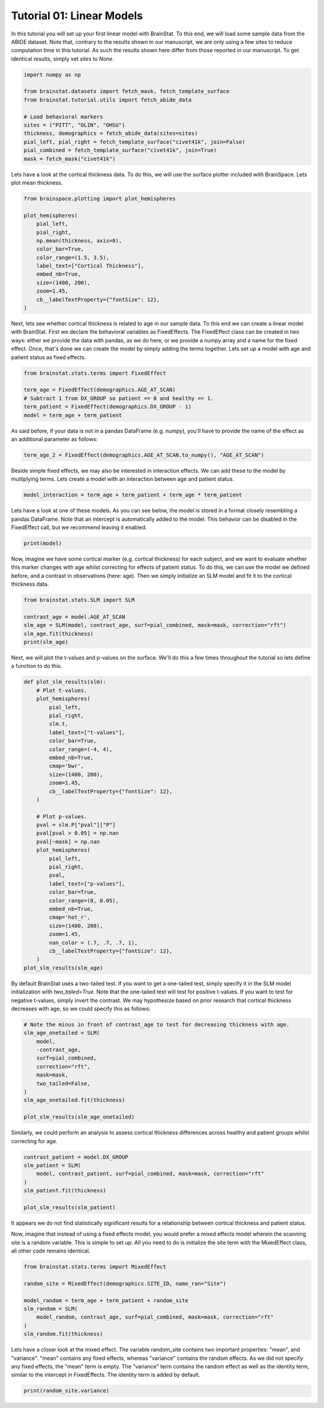 
.. DO NOT EDIT.
.. THIS FILE WAS AUTOMATICALLY GENERATED BY SPHINX-GALLERY.
.. TO MAKE CHANGES, EDIT THE SOURCE PYTHON FILE:
.. "python/generated_tutorials/plot_tutorial_01_basics.py"
.. LINE NUMBERS ARE GIVEN BELOW.

.. only:: html

    .. note::
        :class: sphx-glr-download-link-note

        Click :ref:`here <sphx_glr_download_python_generated_tutorials_plot_tutorial_01_basics.py>`
        to download the full example code

.. rst-class:: sphx-glr-example-title

.. _sphx_glr_python_generated_tutorials_plot_tutorial_01_basics.py:


Tutorial 01: Linear Models
=========================================
In this tutorial you will set up your first linear model with BrainStat. 
To this end, we will load some sample data from the ABIDE dataset. Note that,
contrary to the results shown in our manuscript, we are only using a few sites
to reduce computation time in this tutorial. As such the results shown here
differ from those reported in our manuscript. To get identical results,
simply set `sites` to `None`. 

.. GENERATED FROM PYTHON SOURCE LINES 11-25

.. code-block:: default



    import numpy as np

    from brainstat.datasets import fetch_mask, fetch_template_surface
    from brainstat.tutorial.utils import fetch_abide_data

    # Load behavioral markers
    sites = ("PITT", "OLIN", "OHSU")
    thickness, demographics = fetch_abide_data(sites=sites)
    pial_left, pial_right = fetch_template_surface("civet41k", join=False)
    pial_combined = fetch_template_surface("civet41k", join=True)
    mask = fetch_mask("civet41k")





.. rst-class:: sphx-glr-script-out

 Out:

 .. code-block:: none

    0it [00:00, ?it/s]    Fetching thickness data for subject 1 out of 116: : 0it [00:00, ?it/s]    Fetching thickness data for subject 1 out of 116: : 1it [00:00,  3.54it/s]    Fetching thickness data for subject 2 out of 116: : 1it [00:00,  3.54it/s]    Fetching thickness data for subject 2 out of 116: : 2it [00:00,  3.77it/s]    Fetching thickness data for subject 3 out of 116: : 2it [00:00,  3.77it/s]    Fetching thickness data for subject 3 out of 116: : 3it [00:00,  3.51it/s]    Fetching thickness data for subject 4 out of 116: : 3it [00:00,  3.51it/s]    Fetching thickness data for subject 4 out of 116: : 4it [00:01,  3.50it/s]    Fetching thickness data for subject 5 out of 116: : 4it [00:01,  3.50it/s]    Fetching thickness data for subject 5 out of 116: : 5it [00:01,  3.54it/s]    Fetching thickness data for subject 6 out of 116: : 5it [00:01,  3.54it/s]    Fetching thickness data for subject 6 out of 116: : 6it [00:01,  3.53it/s]    Fetching thickness data for subject 7 out of 116: : 6it [00:01,  3.53it/s]    Fetching thickness data for subject 7 out of 116: : 7it [00:01,  3.52it/s]    Fetching thickness data for subject 8 out of 116: : 7it [00:01,  3.52it/s]    Fetching thickness data for subject 8 out of 116: : 8it [00:02,  3.67it/s]    Fetching thickness data for subject 9 out of 116: : 8it [00:02,  3.67it/s]    Fetching thickness data for subject 9 out of 116: : 9it [00:02,  3.73it/s]    Fetching thickness data for subject 10 out of 116: : 9it [00:02,  3.73it/s]    Fetching thickness data for subject 10 out of 116: : 10it [00:02,  3.79it/s]    Fetching thickness data for subject 11 out of 116: : 10it [00:02,  3.79it/s]    Fetching thickness data for subject 11 out of 116: : 11it [00:03,  3.62it/s]    Fetching thickness data for subject 12 out of 116: : 11it [00:03,  3.62it/s]    Fetching thickness data for subject 12 out of 116: : 12it [00:03,  3.54it/s]    Fetching thickness data for subject 13 out of 116: : 12it [00:03,  3.54it/s]    Fetching thickness data for subject 13 out of 116: : 13it [00:03,  3.60it/s]    Fetching thickness data for subject 14 out of 116: : 13it [00:03,  3.60it/s]    Fetching thickness data for subject 14 out of 116: : 14it [00:03,  3.28it/s]    Fetching thickness data for subject 15 out of 116: : 14it [00:03,  3.28it/s]    Fetching thickness data for subject 15 out of 116: : 15it [00:04,  3.35it/s]    Fetching thickness data for subject 16 out of 116: : 15it [00:04,  3.35it/s]    Fetching thickness data for subject 16 out of 116: : 16it [00:04,  3.50it/s]    Fetching thickness data for subject 17 out of 116: : 16it [00:04,  3.50it/s]    Fetching thickness data for subject 17 out of 116: : 17it [00:04,  3.65it/s]    Fetching thickness data for subject 18 out of 116: : 17it [00:04,  3.65it/s]    Fetching thickness data for subject 18 out of 116: : 18it [00:05,  3.71it/s]    Fetching thickness data for subject 19 out of 116: : 18it [00:05,  3.71it/s]    Fetching thickness data for subject 19 out of 116: : 19it [00:05,  3.75it/s]    Fetching thickness data for subject 20 out of 116: : 19it [00:05,  3.75it/s]    Fetching thickness data for subject 20 out of 116: : 20it [00:05,  3.81it/s]    Fetching thickness data for subject 21 out of 116: : 20it [00:05,  3.81it/s]    Fetching thickness data for subject 21 out of 116: : 21it [00:05,  3.77it/s]    Fetching thickness data for subject 22 out of 116: : 21it [00:05,  3.77it/s]    Fetching thickness data for subject 22 out of 116: : 22it [00:06,  3.88it/s]    Fetching thickness data for subject 23 out of 116: : 22it [00:06,  3.88it/s]    Fetching thickness data for subject 23 out of 116: : 23it [00:06,  3.98it/s]    Fetching thickness data for subject 24 out of 116: : 23it [00:06,  3.98it/s]    Fetching thickness data for subject 24 out of 116: : 24it [00:06,  3.97it/s]    Fetching thickness data for subject 25 out of 116: : 24it [00:06,  3.97it/s]    Fetching thickness data for subject 25 out of 116: : 25it [00:06,  3.88it/s]    Fetching thickness data for subject 26 out of 116: : 25it [00:06,  3.88it/s]    Fetching thickness data for subject 26 out of 116: : 26it [00:07,  3.88it/s]    Fetching thickness data for subject 27 out of 116: : 26it [00:07,  3.88it/s]    Fetching thickness data for subject 27 out of 116: : 27it [00:07,  3.77it/s]    Fetching thickness data for subject 28 out of 116: : 27it [00:07,  3.77it/s]    Fetching thickness data for subject 28 out of 116: : 28it [00:07,  3.79it/s]    Fetching thickness data for subject 29 out of 116: : 28it [00:07,  3.79it/s]    Fetching thickness data for subject 29 out of 116: : 29it [00:07,  3.88it/s]    Fetching thickness data for subject 30 out of 116: : 29it [00:07,  3.88it/s]    Fetching thickness data for subject 30 out of 116: : 30it [00:08,  4.01it/s]    Fetching thickness data for subject 31 out of 116: : 30it [00:08,  4.01it/s]    Fetching thickness data for subject 31 out of 116: : 31it [00:08,  4.01it/s]    Fetching thickness data for subject 32 out of 116: : 31it [00:08,  4.01it/s]    Fetching thickness data for subject 32 out of 116: : 32it [00:08,  4.00it/s]    Fetching thickness data for subject 33 out of 116: : 32it [00:08,  4.00it/s]    Fetching thickness data for subject 33 out of 116: : 33it [00:08,  4.00it/s]    Fetching thickness data for subject 34 out of 116: : 33it [00:08,  4.00it/s]    Fetching thickness data for subject 34 out of 116: : 34it [00:09,  4.05it/s]    Fetching thickness data for subject 35 out of 116: : 34it [00:09,  4.05it/s]    Fetching thickness data for subject 35 out of 116: : 35it [00:09,  4.08it/s]    Fetching thickness data for subject 36 out of 116: : 35it [00:09,  4.08it/s]    Fetching thickness data for subject 36 out of 116: : 36it [00:09,  4.14it/s]    Fetching thickness data for subject 37 out of 116: : 36it [00:09,  4.14it/s]    Fetching thickness data for subject 37 out of 116: : 37it [00:09,  4.07it/s]    Fetching thickness data for subject 38 out of 116: : 37it [00:09,  4.07it/s]    Fetching thickness data for subject 38 out of 116: : 38it [00:10,  3.98it/s]    Fetching thickness data for subject 39 out of 116: : 38it [00:10,  3.98it/s]    Fetching thickness data for subject 39 out of 116: : 39it [00:10,  3.91it/s]    Fetching thickness data for subject 40 out of 116: : 39it [00:10,  3.91it/s]    Fetching thickness data for subject 40 out of 116: : 40it [00:10,  3.91it/s]    Fetching thickness data for subject 41 out of 116: : 40it [00:10,  3.91it/s]    Fetching thickness data for subject 41 out of 116: : 41it [00:10,  3.92it/s]    Fetching thickness data for subject 42 out of 116: : 41it [00:10,  3.92it/s]    Fetching thickness data for subject 42 out of 116: : 42it [00:11,  4.04it/s]    Fetching thickness data for subject 43 out of 116: : 42it [00:11,  4.04it/s]    Fetching thickness data for subject 43 out of 116: : 43it [00:11,  4.02it/s]    Fetching thickness data for subject 44 out of 116: : 43it [00:11,  4.02it/s]    Fetching thickness data for subject 44 out of 116: : 44it [00:11,  4.00it/s]    Fetching thickness data for subject 45 out of 116: : 44it [00:11,  4.00it/s]    Fetching thickness data for subject 45 out of 116: : 45it [00:11,  3.96it/s]    Fetching thickness data for subject 46 out of 116: : 45it [00:11,  3.96it/s]    Fetching thickness data for subject 46 out of 116: : 46it [00:12,  3.96it/s]    Fetching thickness data for subject 47 out of 116: : 46it [00:12,  3.96it/s]    Fetching thickness data for subject 47 out of 116: : 47it [00:12,  3.89it/s]    Fetching thickness data for subject 48 out of 116: : 47it [00:12,  3.89it/s]    Fetching thickness data for subject 48 out of 116: : 48it [00:12,  3.94it/s]    Fetching thickness data for subject 49 out of 116: : 48it [00:12,  3.94it/s]    Fetching thickness data for subject 49 out of 116: : 49it [00:12,  3.89it/s]    Fetching thickness data for subject 50 out of 116: : 49it [00:12,  3.89it/s]    Fetching thickness data for subject 50 out of 116: : 50it [00:13,  3.74it/s]    Fetching thickness data for subject 51 out of 116: : 50it [00:13,  3.74it/s]    Fetching thickness data for subject 51 out of 116: : 51it [00:13,  3.62it/s]    Fetching thickness data for subject 52 out of 116: : 51it [00:13,  3.62it/s]    Fetching thickness data for subject 52 out of 116: : 52it [00:13,  3.60it/s]    Fetching thickness data for subject 53 out of 116: : 52it [00:13,  3.60it/s]    Fetching thickness data for subject 53 out of 116: : 53it [00:14,  3.63it/s]    Fetching thickness data for subject 54 out of 116: : 53it [00:14,  3.63it/s]    Fetching thickness data for subject 54 out of 116: : 54it [00:14,  3.70it/s]    Fetching thickness data for subject 55 out of 116: : 54it [00:14,  3.70it/s]    Fetching thickness data for subject 55 out of 116: : 55it [00:14,  3.63it/s]    Fetching thickness data for subject 56 out of 116: : 55it [00:14,  3.63it/s]    Fetching thickness data for subject 56 out of 116: : 56it [00:14,  3.59it/s]    Fetching thickness data for subject 57 out of 116: : 56it [00:14,  3.59it/s]    Fetching thickness data for subject 57 out of 116: : 57it [00:15,  3.53it/s]    Fetching thickness data for subject 58 out of 116: : 57it [00:15,  3.53it/s]    Fetching thickness data for subject 58 out of 116: : 58it [00:15,  3.50it/s]    Fetching thickness data for subject 59 out of 116: : 58it [00:15,  3.50it/s]    Fetching thickness data for subject 59 out of 116: : 59it [00:15,  3.28it/s]    Fetching thickness data for subject 60 out of 116: : 59it [00:15,  3.28it/s]    Fetching thickness data for subject 60 out of 116: : 60it [00:16,  3.22it/s]    Fetching thickness data for subject 61 out of 116: : 60it [00:16,  3.22it/s]    Fetching thickness data for subject 61 out of 116: : 61it [00:16,  3.32it/s]    Fetching thickness data for subject 62 out of 116: : 61it [00:16,  3.32it/s]    Fetching thickness data for subject 62 out of 116: : 62it [00:16,  3.39it/s]    Fetching thickness data for subject 63 out of 116: : 62it [00:16,  3.39it/s]    Fetching thickness data for subject 63 out of 116: : 63it [00:16,  3.40it/s]    Fetching thickness data for subject 64 out of 116: : 63it [00:16,  3.40it/s]    Fetching thickness data for subject 64 out of 116: : 64it [00:17,  3.58it/s]    Fetching thickness data for subject 65 out of 116: : 64it [00:17,  3.58it/s]    Fetching thickness data for subject 65 out of 116: : 65it [00:17,  3.64it/s]    Fetching thickness data for subject 66 out of 116: : 65it [00:17,  3.64it/s]    Fetching thickness data for subject 66 out of 116: : 66it [00:17,  3.54it/s]    Fetching thickness data for subject 67 out of 116: : 66it [00:17,  3.54it/s]    Fetching thickness data for subject 67 out of 116: : 67it [00:18,  3.46it/s]    Fetching thickness data for subject 68 out of 116: : 67it [00:18,  3.46it/s]    Fetching thickness data for subject 68 out of 116: : 68it [00:18,  3.32it/s]    Fetching thickness data for subject 69 out of 116: : 68it [00:18,  3.32it/s]    Fetching thickness data for subject 69 out of 116: : 69it [00:18,  3.46it/s]    Fetching thickness data for subject 70 out of 116: : 69it [00:18,  3.46it/s]    Fetching thickness data for subject 70 out of 116: : 70it [00:18,  3.59it/s]    Fetching thickness data for subject 71 out of 116: : 70it [00:18,  3.59it/s]    Fetching thickness data for subject 71 out of 116: : 71it [00:19,  3.61it/s]    Fetching thickness data for subject 72 out of 116: : 71it [00:19,  3.61it/s]    Fetching thickness data for subject 72 out of 116: : 72it [00:19,  3.69it/s]    Fetching thickness data for subject 73 out of 116: : 72it [00:19,  3.69it/s]    Fetching thickness data for subject 73 out of 116: : 73it [00:19,  3.79it/s]    Fetching thickness data for subject 74 out of 116: : 73it [00:19,  3.79it/s]    Fetching thickness data for subject 74 out of 116: : 74it [00:19,  3.82it/s]    Fetching thickness data for subject 75 out of 116: : 74it [00:19,  3.82it/s]    Fetching thickness data for subject 75 out of 116: : 75it [00:20,  3.82it/s]    Fetching thickness data for subject 76 out of 116: : 75it [00:20,  3.82it/s]    Fetching thickness data for subject 76 out of 116: : 76it [00:20,  3.84it/s]    Fetching thickness data for subject 77 out of 116: : 76it [00:20,  3.84it/s]    Fetching thickness data for subject 77 out of 116: : 77it [00:20,  3.70it/s]    Fetching thickness data for subject 78 out of 116: : 77it [00:20,  3.70it/s]    Fetching thickness data for subject 78 out of 116: : 78it [00:21,  3.74it/s]    Fetching thickness data for subject 79 out of 116: : 78it [00:21,  3.74it/s]    Fetching thickness data for subject 79 out of 116: : 79it [00:21,  3.76it/s]    Fetching thickness data for subject 80 out of 116: : 79it [00:21,  3.76it/s]    Fetching thickness data for subject 80 out of 116: : 80it [00:21,  3.78it/s]    Fetching thickness data for subject 81 out of 116: : 80it [00:21,  3.78it/s]    Fetching thickness data for subject 81 out of 116: : 81it [00:21,  3.85it/s]    Fetching thickness data for subject 82 out of 116: : 81it [00:21,  3.85it/s]    Fetching thickness data for subject 82 out of 116: : 82it [00:22,  3.89it/s]    Fetching thickness data for subject 83 out of 116: : 82it [00:22,  3.89it/s]    Fetching thickness data for subject 83 out of 116: : 83it [00:22,  3.83it/s]    Fetching thickness data for subject 84 out of 116: : 83it [00:22,  3.83it/s]    Fetching thickness data for subject 84 out of 116: : 84it [00:22,  3.86it/s]    Fetching thickness data for subject 85 out of 116: : 84it [00:22,  3.86it/s]    Fetching thickness data for subject 85 out of 116: : 85it [00:22,  3.87it/s]    Fetching thickness data for subject 86 out of 116: : 85it [00:22,  3.87it/s]    Fetching thickness data for subject 86 out of 116: : 86it [00:23,  3.89it/s]    Fetching thickness data for subject 87 out of 116: : 86it [00:23,  3.89it/s]    Fetching thickness data for subject 87 out of 116: : 87it [00:23,  3.92it/s]    Fetching thickness data for subject 88 out of 116: : 87it [00:23,  3.92it/s]    Fetching thickness data for subject 88 out of 116: : 88it [00:23,  3.96it/s]    Fetching thickness data for subject 89 out of 116: : 88it [00:23,  3.96it/s]    Fetching thickness data for subject 89 out of 116: : 89it [00:23,  3.97it/s]    Fetching thickness data for subject 90 out of 116: : 89it [00:23,  3.97it/s]    Fetching thickness data for subject 90 out of 116: : 90it [00:24,  4.01it/s]    Fetching thickness data for subject 91 out of 116: : 90it [00:24,  4.01it/s]    Fetching thickness data for subject 91 out of 116: : 91it [00:24,  4.06it/s]    Fetching thickness data for subject 92 out of 116: : 91it [00:24,  4.06it/s]    Fetching thickness data for subject 92 out of 116: : 92it [00:24,  4.05it/s]    Fetching thickness data for subject 93 out of 116: : 92it [00:24,  4.05it/s]    Fetching thickness data for subject 93 out of 116: : 93it [00:24,  4.04it/s]    Fetching thickness data for subject 94 out of 116: : 93it [00:24,  4.04it/s]    Fetching thickness data for subject 94 out of 116: : 94it [00:25,  4.14it/s]    Fetching thickness data for subject 95 out of 116: : 94it [00:25,  4.14it/s]    Fetching thickness data for subject 95 out of 116: : 95it [00:25,  4.03it/s]    Fetching thickness data for subject 96 out of 116: : 95it [00:25,  4.03it/s]    Fetching thickness data for subject 96 out of 116: : 96it [00:25,  4.00it/s]    Fetching thickness data for subject 97 out of 116: : 96it [00:25,  4.00it/s]    Fetching thickness data for subject 97 out of 116: : 97it [00:25,  3.94it/s]    Fetching thickness data for subject 98 out of 116: : 97it [00:25,  3.94it/s]    Fetching thickness data for subject 98 out of 116: : 98it [00:26,  3.96it/s]    Fetching thickness data for subject 99 out of 116: : 98it [00:26,  3.96it/s]    Fetching thickness data for subject 99 out of 116: : 99it [00:26,  3.95it/s]    Fetching thickness data for subject 100 out of 116: : 99it [00:26,  3.95it/s]    Fetching thickness data for subject 100 out of 116: : 100it [00:26,  3.86it/s]    Fetching thickness data for subject 101 out of 116: : 100it [00:26,  3.86it/s]    Fetching thickness data for subject 101 out of 116: : 101it [00:26,  3.75it/s]    Fetching thickness data for subject 102 out of 116: : 101it [00:26,  3.75it/s]    Fetching thickness data for subject 102 out of 116: : 102it [00:27,  3.73it/s]    Fetching thickness data for subject 103 out of 116: : 102it [00:27,  3.73it/s]    Fetching thickness data for subject 103 out of 116: : 103it [00:27,  3.70it/s]    Fetching thickness data for subject 104 out of 116: : 103it [00:27,  3.70it/s]    Fetching thickness data for subject 104 out of 116: : 104it [00:27,  3.59it/s]    Fetching thickness data for subject 105 out of 116: : 104it [00:27,  3.59it/s]    Fetching thickness data for subject 105 out of 116: : 105it [00:27,  3.65it/s]    Fetching thickness data for subject 106 out of 116: : 105it [00:27,  3.65it/s]    Fetching thickness data for subject 106 out of 116: : 106it [00:28,  3.73it/s]    Fetching thickness data for subject 107 out of 116: : 106it [00:28,  3.73it/s]    Fetching thickness data for subject 107 out of 116: : 107it [00:28,  3.67it/s]    Fetching thickness data for subject 108 out of 116: : 107it [00:28,  3.67it/s]    Fetching thickness data for subject 108 out of 116: : 108it [00:28,  3.57it/s]    Fetching thickness data for subject 109 out of 116: : 108it [00:28,  3.57it/s]    Fetching thickness data for subject 109 out of 116: : 109it [00:29,  3.56it/s]    Fetching thickness data for subject 110 out of 116: : 109it [00:29,  3.56it/s]    Fetching thickness data for subject 110 out of 116: : 110it [00:29,  3.55it/s]    Fetching thickness data for subject 111 out of 116: : 110it [00:29,  3.55it/s]    Fetching thickness data for subject 111 out of 116: : 111it [00:29,  3.65it/s]    Fetching thickness data for subject 112 out of 116: : 111it [00:29,  3.65it/s]    Fetching thickness data for subject 112 out of 116: : 112it [00:29,  3.63it/s]    Fetching thickness data for subject 113 out of 116: : 112it [00:29,  3.63it/s]    Fetching thickness data for subject 113 out of 116: : 113it [00:30,  3.72it/s]    Fetching thickness data for subject 114 out of 116: : 113it [00:30,  3.72it/s]    Fetching thickness data for subject 114 out of 116: : 114it [00:30,  3.69it/s]    Fetching thickness data for subject 115 out of 116: : 114it [00:30,  3.69it/s]    Fetching thickness data for subject 115 out of 116: : 115it [00:30,  3.72it/s]    Fetching thickness data for subject 116 out of 116: : 115it [00:30,  3.72it/s]    Fetching thickness data for subject 116 out of 116: : 116it [00:30,  3.67it/s]    Fetching thickness data for subject 116 out of 116: : 116it [00:30,  3.74it/s]




.. GENERATED FROM PYTHON SOURCE LINES 26-29

Lets have a look at the cortical thickness data. To do this,
we will use the surface plotter included with BrainSpace. Lets plot
mean thickness.

.. GENERATED FROM PYTHON SOURCE LINES 29-44

.. code-block:: default

    from brainspace.plotting import plot_hemispheres

    plot_hemispheres(
        pial_left,
        pial_right,
        np.mean(thickness, axis=0),
        color_bar=True,
        color_range=(1.5, 3.5),
        label_text=["Cortical Thickness"],
        embed_nb=True,
        size=(1400, 200),
        zoom=1.45,
        cb__labelTextProperty={"fontSize": 12},
    )




.. image:: /python/generated_tutorials/images/sphx_glr_plot_tutorial_01_basics_001.png
    :alt: plot tutorial 01 basics
    :class: sphx-glr-single-img


.. rst-class:: sphx-glr-script-out

 Out:

 .. code-block:: none

    /Users/reinder/opt/miniconda3/envs/python3.9/lib/python3.9/site-packages/brainspace/plotting/base.py:287: UserWarning: Interactive mode requires 'panel'. Setting 'interactive=False'
      warnings.warn("Interactive mode requires 'panel'. "

    <IPython.core.display.Image object>



.. GENERATED FROM PYTHON SOURCE LINES 45-52

Next, lets see whether cortical thickness is related to age in our sample
data. To this end we can create a linear model with BrainStat. First we
declare the behavioral variables as FixedEffects. The FixedEffect class can be
created in two ways: either we provide the data with pandas, as we do here, or
we provide a numpy array and a name for the fixed effect. Once, that's done we
can create the model by simply adding the terms together. Lets set up a model
with age and patient status as fixed effects.

.. GENERATED FROM PYTHON SOURCE LINES 52-60

.. code-block:: default


    from brainstat.stats.terms import FixedEffect

    term_age = FixedEffect(demographics.AGE_AT_SCAN)
    # Subtract 1 from DX_GROUP so patient == 0 and healthy == 1.
    term_patient = FixedEffect(demographics.DX_GROUP - 1)
    model = term_age + term_patient








.. GENERATED FROM PYTHON SOURCE LINES 61-63

As said before, if your data is not in a pandas DataFrame (e.g. numpy), you'll
have to provide the name of the effect as an additional parameter as follows:

.. GENERATED FROM PYTHON SOURCE LINES 63-65

.. code-block:: default

    term_age_2 = FixedEffect(demographics.AGE_AT_SCAN.to_numpy(), "AGE_AT_SCAN")








.. GENERATED FROM PYTHON SOURCE LINES 66-69

Beside simple fixed effects, we may also be interested in interaction
effects. We can add these to the model by multiplying terms. Lets
create a model with an interaction between age and patient status.

.. GENERATED FROM PYTHON SOURCE LINES 69-72

.. code-block:: default


    model_interaction = term_age + term_patient + term_age * term_patient








.. GENERATED FROM PYTHON SOURCE LINES 73-77

Lets have a look at one of these models. As you can see below, the model
is stored in a format closely resembling a pandas DataFrame. Note that an
intercept is automatically added to the model. This behavior can be disabled
in the FixedEffect call, but we recommend leaving it enabled.

.. GENERATED FROM PYTHON SOURCE LINES 77-80

.. code-block:: default


    print(model)





.. rst-class:: sphx-glr-script-out

 Out:

 .. code-block:: none

         intercept  AGE_AT_SCAN  DX_GROUP
    0            1        24.45         0
    1            1        19.09         0
    2            1        13.73         0
    3            1        13.37         0
    4            1        17.78         0
    ..         ...          ...       ...
    111          1        10.08         1
    112          1         9.69         1
    113          1        11.99         1
    114          1        10.53         1
    115          1        10.64         1

    [116 rows x 3 columns]




.. GENERATED FROM PYTHON SOURCE LINES 81-87

Now, imagine we have some cortical marker (e.g. cortical thickness) for
each subject, and we want to evaluate whether this marker changes with age
whilst correcting for effects of patient status. To do this, we can use
the model we defined before, and a contrast in observations (here: age).
Then we simply initialize an SLM model and fit it to the cortical thickness
data.

.. GENERATED FROM PYTHON SOURCE LINES 87-95

.. code-block:: default


    from brainstat.stats.SLM import SLM

    contrast_age = model.AGE_AT_SCAN
    slm_age = SLM(model, contrast_age, surf=pial_combined, mask=mask, correction="rft")
    slm_age.fit(thickness)
    print(slm_age)





.. rst-class:: sphx-glr-script-out

 Out:

 .. code-block:: none

    {'P': {'clus': {'P': [None,
                          array([[7.45021423e-08],
           [6.19970273e-04],
           [3.33699609e-02],
           [5.01647802e-02],
           [2.16319948e-01],
           [2.79149353e-01],
           [3.00795949e-01],
           [3.24528309e-01],
           [3.28672922e-01],
           [3.68001477e-01],
           [4.31191828e-01],
           [4.33867851e-01],
           [4.53673691e-01],
           [4.59493516e-01],
           [4.61930614e-01],
           [4.64917562e-01],
           [4.70638430e-01],
           [4.71142876e-01],
           [4.71962938e-01],
           [4.73233299e-01],
           [4.75138163e-01],
           [4.78139284e-01],
           [4.79165358e-01],
           [4.86568685e-01],
           [4.89010464e-01],
           [4.89246315e-01],
           [4.90731330e-01],
           [4.92283074e-01],
           [4.93971821e-01],
           [4.95807342e-01],
           [4.96253495e-01],
           [4.96723277e-01]])],
                    'clusid': [None,
                               array([[ 1.],
           [ 2.],
           [ 3.],
           [ 4.],
           [ 5.],
           [ 6.],
           [ 7.],
           [ 8.],
           [ 9.],
           [10.],
           [11.],
           [12.],
           [13.],
           [14.],
           [15.],
           [16.],
           [17.],
           [18.],
           [19.],
           [20.],
           [21.],
           [22.],
           [23.],
           [24.],
           [25.],
           [26.],
           [27.],
           [28.],
           [29.],
           [30.],
           [31.],
           [32.]])],
                    'nverts': [None,
                               array([[8.738e+03],
           [1.088e+03],
           [4.920e+02],
           [4.310e+02],
           [6.400e+01],
           [2.400e+01],
           [9.800e+01],
           [4.300e+01],
           [9.000e+00],
           [2.100e+01],
           [2.000e+00],
           [2.000e+00],
           [1.300e+01],
           [1.000e+00],
           [1.000e+00],
           [1.000e+00],
           [1.000e+00],
           [1.000e+00],
           [1.000e+00],
           [1.000e+00],
           [3.000e+00],
           [1.000e+00],
           [1.000e+00],
           [3.000e+00],
           [3.000e+00],
           [2.000e+00],
           [2.000e+00],
           [3.000e+00],
           [1.000e+00],
           [1.000e+00],
           [1.000e+00],
           [1.000e+00]])],
                    'resels': [None,
                               array([[2.09603593e+01],
           [1.59703528e+00],
           [6.40760138e-01],
           [5.48287513e-01],
           [2.14293446e-01],
           [1.53003869e-01],
           [1.34612783e-01],
           [1.15649403e-01],
           [1.12451696e-01],
           [8.35539007e-02],
           [4.14789072e-02],
           [3.97908402e-02],
           [2.74935423e-02],
           [2.39416623e-02],
           [2.24621000e-02],
           [2.06549279e-02],
           [1.72118010e-02],
           [1.69093351e-02],
           [1.64180153e-02],
           [1.56578552e-02],
           [1.45201197e-02],
           [1.27326900e-02],
           [1.21229748e-02],
           [7.74439225e-03],
           [6.30797293e-03],
           [6.16944104e-03],
           [5.29788405e-03],
           [4.38862782e-03],
           [3.40076779e-03],
           [2.32899937e-03],
           [2.06879747e-03],
           [1.79492924e-03]])]},
           'clusid': [None, array([[0., 2., 0., ..., 1., 1., 1.]])],
           'peak': {'P': [None,
                          array([[7.30457430e-06],
           [1.02917746e-05],
           [5.08319592e-05],
           [5.10037592e-05],
           [5.15446131e-05],
           [6.07263526e-05],
           [7.68833861e-05],
           [8.68914048e-05],
           [2.52896378e-04],
           [2.91905153e-04],
           [3.22447989e-04],
           [3.42648825e-04],
           [4.46375349e-04],
           [4.50322271e-04],
           [5.26905657e-04],
           [5.32666366e-04],
           [5.55232896e-04],
           [6.19862093e-04],
           [6.35015419e-04],
           [6.81520103e-04],
           [8.18352273e-04],
           [8.55258819e-04],
           [9.87227768e-04],
           [1.07900025e-03],
           [1.17356092e-03],
           [1.24586276e-03],
           [1.27133573e-03],
           [1.28171588e-03],
           [1.55014288e-03],
           [2.93735014e-03],
           [3.30115200e-03],
           [3.87201843e-03],
           [3.93142640e-03],
           [3.99696965e-03],
           [4.02289370e-03],
           [4.64917319e-03],
           [4.87924445e-03],
           [7.00637686e-03],
           [8.26874637e-03],
           [1.03621910e-02],
           [1.04171031e-02],
           [1.06158395e-02],
           [1.08851022e-02],
           [1.46726522e-02],
           [1.49103031e-02],
           [1.56010673e-02],
           [1.63634278e-02],
           [1.65791039e-02],
           [1.70118741e-02],
           [1.71330000e-02],
           [1.75702593e-02],
           [1.79074748e-02],
           [1.81766029e-02],
           [1.84066386e-02],
           [1.90816246e-02],
           [1.92080894e-02],
           [1.94954187e-02],
           [2.00935067e-02],
           [2.06222012e-02],
           [2.17415009e-02],
           [2.17477097e-02],
           [2.21064761e-02],
           [2.23291018e-02],
           [2.26449008e-02],
           [2.33305226e-02],
           [2.39275205e-02],
           [2.47783904e-02],
           [2.48887256e-02],
           [2.54088886e-02],
           [2.59233824e-02],
           [2.62819183e-02],
           [2.64532451e-02],
           [2.95821529e-02],
           [2.99207942e-02],
           [3.06273843e-02],
           [3.12162076e-02],
           [3.15915759e-02],
           [3.18463446e-02],
           [3.31051382e-02],
           [3.37488614e-02],
           [3.52298569e-02],
           [3.56001953e-02],
           [3.58964776e-02],
           [3.60868063e-02],
           [3.62771878e-02],
           [3.70506613e-02],
           [3.75938365e-02],
           [4.01785143e-02],
           [4.14515368e-02],
           [4.17846870e-02],
           [4.18047346e-02],
           [4.34319200e-02],
           [4.36128959e-02],
           [4.42727179e-02],
           [4.60058916e-02],
           [4.73418286e-02],
           [4.75617495e-02],
           [4.91952961e-02],
           [4.95868792e-02],
           [5.05655015e-02],
           [5.29054826e-02],
           [5.30059979e-02],
           [5.32690081e-02],
           [5.46372542e-02],
           [5.51914336e-02],
           [5.56692507e-02],
           [5.76302023e-02],
           [5.82679587e-02],
           [5.92231243e-02],
           [5.97214217e-02],
           [6.06998707e-02],
           [6.07451168e-02],
           [6.09376130e-02],
           [6.11681714e-02],
           [6.17829581e-02],
           [6.31001849e-02],
           [6.32174431e-02],
           [6.69229687e-02],
           [6.79668340e-02],
           [6.97055487e-02],
           [7.52195817e-02],
           [7.73603387e-02],
           [7.74900075e-02],
           [7.84981408e-02],
           [7.93906221e-02],
           [8.09938426e-02],
           [8.18712323e-02],
           [8.35538600e-02],
           [8.69980952e-02],
           [8.79994052e-02],
           [9.05456707e-02],
           [9.16494662e-02],
           [9.37241323e-02],
           [9.38737596e-02],
           [9.46412416e-02],
           [9.53841446e-02],
           [9.65622680e-02],
           [9.84048813e-02],
           [9.86323750e-02],
           [1.01228823e-01],
           [1.01430165e-01],
           [1.01445634e-01],
           [1.01992413e-01],
           [1.02827637e-01],
           [1.05541772e-01],
           [1.07113957e-01],
           [1.07774029e-01],
           [1.09340598e-01],
           [1.17629158e-01],
           [1.20398351e-01],
           [1.21981344e-01],
           [1.22094730e-01],
           [1.22200343e-01],
           [1.25201942e-01],
           [1.29650007e-01],
           [1.29887780e-01],
           [1.37793625e-01],
           [1.45913960e-01],
           [1.52695245e-01],
           [1.54511016e-01],
           [1.55208007e-01],
           [1.55945018e-01],
           [1.59497888e-01],
           [1.59974300e-01],
           [1.61305577e-01],
           [1.63007703e-01],
           [1.64110505e-01],
           [1.70482031e-01],
           [1.71855807e-01],
           [1.74571627e-01],
           [1.74732972e-01],
           [1.77790310e-01],
           [1.77981013e-01],
           [1.79471853e-01],
           [1.81820543e-01],
           [1.84409647e-01],
           [1.85213003e-01],
           [1.90588598e-01],
           [1.91612953e-01],
           [1.93694383e-01],
           [1.94232112e-01],
           [1.94494687e-01],
           [1.97511852e-01],
           [1.98028096e-01],
           [2.02089956e-01],
           [2.16369083e-01],
           [2.16703519e-01],
           [2.19074332e-01],
           [2.28844478e-01],
           [2.32044263e-01],
           [2.36159688e-01],
           [2.37969496e-01],
           [2.40925737e-01],
           [2.45155486e-01],
           [2.50114935e-01],
           [2.53700512e-01],
           [2.55764391e-01],
           [2.65515406e-01],
           [2.74117349e-01],
           [2.83567196e-01],
           [2.95301828e-01],
           [2.97423981e-01],
           [2.97870935e-01],
           [2.99512673e-01],
           [3.00345623e-01],
           [3.06691693e-01],
           [3.08851434e-01],
           [3.09845002e-01],
           [3.10021208e-01],
           [3.16330569e-01],
           [3.18876662e-01],
           [3.26150419e-01],
           [3.27575179e-01],
           [3.33393223e-01],
           [3.46823093e-01],
           [3.48641679e-01],
           [3.52026732e-01],
           [3.52833221e-01],
           [3.65682687e-01],
           [3.70347368e-01],
           [3.78164061e-01],
           [3.81360459e-01],
           [3.84833794e-01],
           [3.84865742e-01],
           [3.87673641e-01],
           [3.95016251e-01],
           [3.95498436e-01],
           [4.07729627e-01],
           [4.09413201e-01],
           [4.17654800e-01],
           [4.19662075e-01],
           [4.31898534e-01],
           [4.31945878e-01],
           [4.43865655e-01],
           [4.47682591e-01],
           [4.48236952e-01],
           [4.55647287e-01],
           [4.59454808e-01],
           [4.59763676e-01],
           [4.59841130e-01],
           [4.68124595e-01],
           [4.75434457e-01],
           [4.78193296e-01],
           [4.81188441e-01],
           [4.83963555e-01],
           [4.84701982e-01],
           [4.86955722e-01],
           [4.88907369e-01],
           [4.89778031e-01],
           [4.90533202e-01],
           [4.91620220e-01],
           [4.94133841e-01],
           [4.98542680e-01],
           [5.01477457e-01],
           [5.02525262e-01],
           [5.24013484e-01],
           [5.24548524e-01],
           [5.27883437e-01],
           [5.31559037e-01],
           [5.37219762e-01],
           [5.47312810e-01],
           [5.50153825e-01],
           [5.51107423e-01],
           [5.54861139e-01],
           [5.56685697e-01],
           [5.66183927e-01],
           [5.68375143e-01],
           [5.68478174e-01],
           [5.68711927e-01],
           [5.73822456e-01],
           [5.77253405e-01],
           [5.83158522e-01],
           [5.88933779e-01],
           [5.93834272e-01],
           [6.00365850e-01],
           [6.03978087e-01],
           [6.19615170e-01],
           [6.20039458e-01],
           [6.39766150e-01],
           [6.60288334e-01],
           [6.71950797e-01],
           [6.72630559e-01],
           [6.78316363e-01],
           [6.82148048e-01],
           [6.82694700e-01],
           [6.85657878e-01],
           [6.87766400e-01],
           [6.88626139e-01],
           [6.89073773e-01],
           [6.92415369e-01],
           [6.96333614e-01],
           [7.01205467e-01],
           [7.04244325e-01],
           [7.17851040e-01]])],
                    'clusid': [None,
                               array([[ 1.],
           [ 1.],
           [ 1.],
           [ 1.],
           [ 1.],
           [ 1.],
           [ 1.],
           [ 1.],
           [ 1.],
           [ 1.],
           [ 1.],
           [ 1.],
           [ 1.],
           [ 1.],
           [ 1.],
           [ 1.],
           [ 1.],
           [ 1.],
           [ 1.],
           [ 1.],
           [ 1.],
           [ 1.],
           [ 1.],
           [ 1.],
           [ 1.],
           [ 1.],
           [ 1.],
           [ 1.],
           [ 1.],
           [ 1.],
           [ 1.],
           [ 1.],
           [ 1.],
           [ 1.],
           [ 1.],
           [ 1.],
           [ 1.],
           [ 1.],
           [ 1.],
           [ 1.],
           [ 1.],
           [ 1.],
           [ 1.],
           [ 1.],
           [ 1.],
           [ 1.],
           [ 1.],
           [ 1.],
           [ 1.],
           [ 1.],
           [ 1.],
           [ 1.],
           [ 2.],
           [ 1.],
           [ 1.],
           [ 1.],
           [ 1.],
           [ 1.],
           [ 1.],
           [ 1.],
           [ 1.],
           [ 2.],
           [ 1.],
           [ 1.],
           [ 1.],
           [ 1.],
           [ 1.],
           [ 1.],
           [ 1.],
           [ 1.],
           [ 1.],
           [ 1.],
           [ 1.],
           [ 1.],
           [ 1.],
           [ 1.],
           [ 1.],
           [ 4.],
           [ 1.],
           [ 1.],
           [ 1.],
           [ 1.],
           [ 1.],
           [ 1.],
           [ 1.],
           [ 1.],
           [ 1.],
           [ 1.],
           [ 1.],
           [ 1.],
           [ 1.],
           [ 1.],
           [ 1.],
           [ 1.],
           [ 1.],
           [ 1.],
           [ 1.],
           [ 1.],
           [ 1.],
           [ 1.],
           [ 1.],
           [ 1.],
           [ 1.],
           [ 1.],
           [ 1.],
           [ 1.],
           [ 1.],
           [ 1.],
           [ 1.],
           [ 1.],
           [ 1.],
           [ 1.],
           [ 1.],
           [ 1.],
           [ 1.],
           [ 1.],
           [ 1.],
           [ 1.],
           [ 1.],
           [ 1.],
           [ 1.],
           [ 1.],
           [ 1.],
           [ 1.],
           [ 1.],
           [ 1.],
           [ 1.],
           [ 1.],
           [ 1.],
           [ 1.],
           [ 1.],
           [ 1.],
           [ 2.],
           [ 1.],
           [ 1.],
           [ 1.],
           [ 1.],
           [ 3.],
           [ 1.],
           [ 1.],
           [ 1.],
           [ 1.],
           [ 1.],
           [ 1.],
           [ 3.],
           [ 1.],
           [ 1.],
           [ 1.],
           [ 1.],
           [ 1.],
           [ 1.],
           [ 1.],
           [ 1.],
           [ 1.],
           [ 1.],
           [ 1.],
           [ 1.],
           [ 1.],
           [ 1.],
           [ 1.],
           [ 1.],
           [ 1.],
           [ 1.],
           [ 1.],
           [ 1.],
           [ 3.],
           [ 1.],
           [ 1.],
           [ 1.],
           [ 1.],
           [ 1.],
           [ 9.],
           [ 1.],
           [ 1.],
           [ 1.],
           [ 1.],
           [ 1.],
           [ 1.],
           [ 1.],
           [ 1.],
           [ 3.],
           [ 1.],
           [ 1.],
           [ 2.],
           [ 1.],
           [ 7.],
           [ 3.],
           [ 1.],
           [ 3.],
           [ 1.],
           [ 5.],
           [ 1.],
           [ 1.],
           [ 1.],
           [ 1.],
           [ 5.],
           [ 1.],
           [ 3.],
           [ 1.],
           [ 1.],
           [ 1.],
           [ 1.],
           [10.],
           [ 3.],
           [ 3.],
           [ 1.],
           [ 2.],
           [ 1.],
           [ 3.],
           [ 1.],
           [ 1.],
           [ 3.],
           [ 1.],
           [ 1.],
           [ 1.],
           [ 6.],
           [ 3.],
           [ 1.],
           [ 1.],
           [ 1.],
           [ 1.],
           [ 5.],
           [ 1.],
           [ 1.],
           [ 1.],
           [ 6.],
           [12.],
           [ 1.],
           [ 1.],
           [ 1.],
           [ 6.],
           [ 8.],
           [ 8.],
           [22.],
           [ 1.],
           [ 3.],
           [16.],
           [ 1.],
           [ 1.],
           [ 1.],
           [ 1.],
           [ 1.],
           [ 1.],
           [ 3.],
           [15.],
           [ 1.],
           [ 1.],
           [ 1.],
           [ 1.],
           [ 3.],
           [ 1.],
           [ 6.],
           [ 1.],
           [ 1.],
           [19.],
           [ 1.],
           [ 1.],
           [ 1.],
           [ 1.],
           [ 1.],
           [13.],
           [ 1.],
           [ 1.],
           [ 8.],
           [ 1.],
           [ 1.],
           [ 1.],
           [ 1.],
           [ 1.],
           [20.],
           [ 1.],
           [14.],
           [ 3.],
           [ 5.],
           [18.],
           [ 1.],
           [ 1.],
           [17.],
           [21.],
           [ 8.],
           [28.],
           [24.],
           [ 1.],
           [27.],
           [25.],
           [ 3.],
           [30.],
           [26.],
           [31.],
           [29.],
           [ 3.],
           [11.],
           [32.],
           [23.]])],
                    't': [None,
                          array([[6.31545305],
           [6.23838109],
           [5.87284847],
           [5.87203259],
           [5.86946409],
           [5.83145862],
           [5.77593727],
           [5.74702562],
           [5.49133537],
           [5.45652585],
           [5.43137026],
           [5.41712341],
           [5.35217461],
           [5.34992403],
           [5.31119397],
           [5.30845272],
           [5.29771434],
           [5.27073477],
           [5.26470531],
           [5.24620125],
           [5.20024498],
           [5.18962029],
           [5.15272161],
           [5.13111849],
           [5.10885903],
           [5.09431682],
           [5.08926311],
           [5.08720375],
           [5.03838981],
           [4.87161935],
           [4.84000546],
           [4.79769771],
           [4.79370307],
           [4.78955235],
           [4.78791063],
           [4.74884645],
           [4.73637173],
           [4.63802846],
           [4.59240433],
           [4.52958754],
           [4.52817673],
           [4.52307075],
           [4.51615279],
           [4.43200026],
           [4.42740899],
           [4.41406384],
           [4.40072522],
           [4.39710146],
           [4.38983013],
           [4.38779499],
           [4.38044824],
           [4.3747824 ],
           [4.37026055],
           [4.36661477],
           [4.35673248],
           [4.35488095],
           [4.35067424],
           [4.3419178 ],
           [4.33417733],
           [4.31888288],
           [4.31880351],
           [4.31421765],
           [4.31137198],
           [4.30733533],
           [4.2985715 ],
           [4.29094049],
           [4.28067003],
           [4.27943633],
           [4.27362019],
           [4.26786743],
           [4.2638585 ],
           [4.26194283],
           [4.2290136 ],
           [4.22569496],
           [4.21877047],
           [4.21300009],
           [4.20932153],
           [4.20682483],
           [4.19546514],
           [4.18992553],
           [4.17718072],
           [4.17399375],
           [4.17144407],
           [4.16980618],
           [4.16816784],
           [4.16152228],
           [4.15740971],
           [4.13784021],
           [4.12820171],
           [4.12567931],
           [4.12552752],
           [4.11411904],
           [4.11291118],
           [4.1085074 ],
           [4.09693986],
           [4.08802356],
           [4.08655576],
           [4.07620763],
           [4.0738994 ],
           [4.06813082],
           [4.05433758],
           [4.05374508],
           [4.05219474],
           [4.04412948],
           [4.04086282],
           [4.03828271],
           [4.0280544 ],
           [4.02472787],
           [4.01974573],
           [4.01714662],
           [4.01204303],
           [4.01180703],
           [4.01080297],
           [4.00960038],
           [4.00639366],
           [3.99957712],
           [3.99903489],
           [3.98189945],
           [3.97707232],
           [3.96903199],
           [3.94538492],
           [3.93659178],
           [3.93605916],
           [3.93191826],
           [3.9282524 ],
           [3.92166719],
           [3.91832053],
           [3.91216994],
           [3.89958004],
           [3.8959199 ],
           [3.88661241],
           [3.88257765],
           [3.87563421],
           [3.87514656],
           [3.87264525],
           [3.87022404],
           [3.8663844 ],
           [3.8603791 ],
           [3.85963767],
           [3.85117555],
           [3.85051935],
           [3.85046893],
           [3.84868692],
           [3.84596482],
           [3.83759734],
           [3.83302024],
           [3.83109858],
           [3.82653782],
           [3.80241708],
           [3.79520201],
           [3.79107756],
           [3.79078214],
           [3.79050696],
           [3.78268637],
           [3.77109704],
           [3.77047753],
           [3.75129742],
           [3.7323272 ],
           [3.717341  ],
           [3.71353052],
           [3.71206786],
           [3.71052121],
           [3.70306535],
           [3.70206558],
           [3.69927184],
           [3.69569985],
           [3.69338557],
           [3.6806534 ],
           [3.67805887],
           [3.67292973],
           [3.67262501],
           [3.66685088],
           [3.66649071],
           [3.66367509],
           [3.65923932],
           [3.6543495 ],
           [3.65283226],
           [3.64321302],
           [3.64146871],
           [3.63792439],
           [3.63700872],
           [3.6365616 ],
           [3.63142388],
           [3.6305448 ],
           [3.62362813],
           [3.60034667],
           [3.59983226],
           [3.59618557],
           [3.58115756],
           [3.5762358 ],
           [3.5701142 ],
           [3.56759502],
           [3.56348005],
           [3.55759241],
           [3.55068906],
           [3.54569809],
           [3.54282525],
           [3.52973299],
           [3.51887764],
           [3.50695227],
           [3.49257991],
           [3.4901475 ],
           [3.4896352 ],
           [3.48775345],
           [3.48679872],
           [3.47952487],
           [3.47704938],
           [3.47591055],
           [3.47570859],
           [3.46847681],
           [3.46555848],
           [3.4574356 ],
           [3.45594965],
           [3.44988176],
           [3.43587516],
           [3.43397848],
           [3.43044805],
           [3.42960693],
           [3.4167623 ],
           [3.41232754],
           [3.40489613],
           [3.40185728],
           [3.39855515],
           [3.39852477],
           [3.39585527],
           [3.38887458],
           [3.38841616],
           [3.37755265],
           [3.37609098],
           [3.36893564],
           [3.36719293],
           [3.35656926],
           [3.35652816],
           [3.34641109],
           [3.34337941],
           [3.34293909],
           [3.33705328],
           [3.33402907],
           [3.33378375],
           [3.33372223],
           [3.32714291],
           [3.32133689],
           [3.31914562],
           [3.31676667],
           [3.31456247],
           [3.31397596],
           [3.31220376],
           [3.31078308],
           [3.31014928],
           [3.30959956],
           [3.30880828],
           [3.30697851],
           [3.30376913],
           [3.30163279],
           [3.30087005],
           [3.28522788],
           [3.2848384 ],
           [3.28241078],
           [3.27973516],
           [3.27565424],
           [3.26890864],
           [3.26700988],
           [3.26637255],
           [3.26386379],
           [3.26264436],
           [3.25629631],
           [3.25483183],
           [3.25476297],
           [3.25460674],
           [3.25119117],
           [3.24889813],
           [3.2449515 ],
           [3.24109166],
           [3.23799167],
           [3.23397665],
           [3.23175617],
           [3.22214389],
           [3.22188308],
           [3.20975688],
           [3.19768872],
           [3.19108329],
           [3.19069829],
           [3.18747794],
           [3.18530773],
           [3.18499812],
           [3.18331982],
           [3.18212559],
           [3.18163865],
           [3.18138511],
           [3.17949249],
           [3.17727326],
           [3.17451392],
           [3.17279276],
           [3.16534127]])],
                    'vertid': [None,
                               array([[72883.],
           [72887.],
           [79402.],
           [79524.],
           [79387.],
           [41573.],
           [79361.],
           [79346.],
           [43386.],
           [79553.],
           [50635.],
           [71146.],
           [71160.],
           [71166.],
           [71173.],
           [72093.],
           [71177.],
           [72100.],
           [41447.],
           [72090.],
           [71615.],
           [48786.],
           [71612.],
           [79449.],
           [71151.],
           [70985.],
           [70979.],
           [71610.],
           [79421.],
           [72246.],
           [71463.],
           [48604.],
           [41454.],
           [51186.],
           [71400.],
           [71129.],
           [43521.],
           [70802.],
           [70816.],
           [81596.],
           [41604.],
           [70817.],
           [81381.],
           [81915.],
           [48916.],
           [46968.],
           [81863.],
           [70825.],
           [50154.],
           [64874.],
           [77678.],
           [79704.],
           [31914.],
           [51052.],
           [50670.],
           [77671.],
           [70956.],
           [70614.],
           [50160.],
           [77649.],
           [51039.],
           [32769.],
           [50146.],
           [80078.],
           [81901.],
           [79285.],
           [65013.],
           [81905.],
           [79262.],
           [71914.],
           [71796.],
           [50566.],
           [70846.],
           [81770.],
           [79253.],
           [79252.],
           [77865.],
           [29494.],
           [50206.],
           [50239.],
           [51041.],
           [71905.],
           [77648.],
           [48682.],
           [71949.],
           [81411.],
           [81591.],
           [50144.],
           [78349.],
           [78032.],
           [77872.],
           [70452.],
           [81276.],
           [43315.],
           [81610.],
           [50323.],
           [70477.],
           [81409.],
           [72781.],
           [81388.],
           [72477.],
           [50764.],
           [78434.],
           [48942.],
           [78208.],
           [78422.],
           [50252.],
           [50920.],
           [78416.],
           [42825.],
           [50340.],
           [50922.],
           [71711.],
           [70463.],
           [70447.],
           [78215.],
           [81760.],
           [81262.],
           [81775.],
           [78195.],
           [81390.],
           [48652.],
           [50345.],
           [81244.],
           [51042.],
           [75205.],
           [71994.],
           [81254.],
           [65676.],
           [43296.],
           [41602.],
           [65678.],
           [32471.],
           [71501.],
           [47013.],
           [72002.],
           [81249.],
           [52514.],
           [65067.],
           [66500.],
           [65095.],
           [49635.],
           [49558.],
           [72694.],
           [52512.],
           [47031.],
           [65666.],
           [65120.],
           [65117.],
           [64935.],
           [65094.],
           [66484.],
           [75089.],
           [66450.],
           [75091.],
           [75042.],
           [64946.],
           [75177.],
           [74964.],
           [75137.],
           [49514.],
           [75102.],
           [74961.],
           [47370.],
           [73333.],
           [52353.],
           [42584.],
           [42982.],
           [75071.],
           [66580.],
           [66586.],
           [43447.],
           [73211.],
           [49680.],
           [75056.],
           [75048.],
           [73307.],
           [80712.],
           [47369.],
           [48987.],
           [52531.],
           [75034.],
           [49490.],
           [32362.],
           [75039.],
           [23404.],
           [40976.],
           [49612.],
           [77040.],
           [75152.],
           [66087.],
           [75393.],
           [78147.],
           [75104.],
           [73365.],
           [66083.],
           [72045.],
           [76716.],
           [43134.],
           [49684.],
           [78695.],
           [75418.],
           [40308.],
           [43738.],
           [76258.],
           [78128.],
           [33926.],
           [66464.],
           [76673.],
           [72034.],
           [49587.],
           [76678.],
           [72010.],
           [49618.],
           [78100.],
           [57165.],
           [49813.],
           [75014.],
           [80768.],
           [49585.],
           [80709.],
           [47268.],
           [70355.],
           [79130.],
           [75430.],
           [45074.],
           [57429.],
           [55860.],
           [70382.],
           [70369.],
           [57177.],
           [75680.],
           [49670.],
           [57276.],
           [55864.],
           [77088.],
           [45100.],
           [44700.],
           [76015.],
           [80703.],
           [55852.],
           [55827.],
           [41906.],
           [77095.],
           [50929.],
           [55721.],
           [42957.],
           [49430.],
           [43133.],
           [77109.],
           [41909.],
           [57103.],
           [45066.],
           [66428.],
           [80662.],
           [76022.],
           [55820.],
           [76029.],
           [50492.],
           [42809.],
           [55976.],
           [70367.],
           [66634.],
           [75688.],
           [78120.],
           [65824.],
           [74923.],
           [73375.],
           [76795.],
           [50846.],
           [70208.],
           [80788.],
           [77104.],
           [47076.],
           [57367.],
           [70246.],
           [66415.],
           [80470.],
           [66234.],
           [64359.],
           [76202.],
           [46673.],
           [49663.],
           [56994.],
           [56102.],
           [41540.],
           [56984.],
           [66535.],
           [64367.],
           [53761.],
           [52592.],
           [80787.],
           [55988.],
           [57026.]])]},
           'pval': {'C': [None,
                          array([[1.00000000e+00, 6.19970273e-04, 1.00000000e+00, ...,
            7.45021423e-08, 7.45021423e-08, 7.45021423e-08]])],
                    'P': array([1.        , 1.        , 1.        , ..., 0.01675777, 0.03093985,
           0.01821528])}},
     'Q': None,
     'SSE': array([[8.59433403, 4.26158941, 6.38885891, ..., 4.90321502, 5.10517124,
            4.81647657]]),
     'V': None,
     'X': array([[ 1.  , 24.45,  0.  ],
           [ 1.  , 19.09,  0.  ],
           [ 1.  , 13.73,  0.  ],
           [ 1.  , 13.37,  0.  ],
           [ 1.  , 17.78,  0.  ],
           [ 1.  , 32.45,  0.  ],
           [ 1.  , 33.86,  0.  ],
           [ 1.  , 35.2 ,  0.  ],
           [ 1.  , 16.93,  0.  ],
           [ 1.  , 21.48,  0.  ],
           [ 1.  ,  9.33,  0.  ],
           [ 1.  , 14.2 ,  0.  ],
           [ 1.  , 14.2 ,  0.  ],
           [ 1.  , 21.82,  0.  ],
           [ 1.  , 22.7 ,  0.  ],
           [ 1.  , 27.81,  0.  ],
           [ 1.  , 20.83,  0.  ],
           [ 1.  , 16.99,  0.  ],
           [ 1.  , 12.64,  0.  ],
           [ 1.  , 22.64,  0.  ],
           [ 1.  , 31.72,  0.  ],
           [ 1.  , 16.28,  0.  ],
           [ 1.  , 12.24,  0.  ],
           [ 1.  , 12.74,  0.  ],
           [ 1.  , 11.4 ,  0.  ],
           [ 1.  , 25.12,  1.  ],
           [ 1.  , 12.92,  1.  ],
           [ 1.  , 19.8 ,  1.  ],
           [ 1.  , 12.15,  1.  ],
           [ 1.  , 14.77,  1.  ],
           [ 1.  , 17.36,  1.  ],
           [ 1.  , 13.28,  1.  ],
           [ 1.  , 19.16,  1.  ],
           [ 1.  , 13.95,  1.  ],
           [ 1.  , 30.66,  1.  ],
           [ 1.  , 24.6 ,  1.  ],
           [ 1.  , 27.92,  1.  ],
           [ 1.  , 33.17,  1.  ],
           [ 1.  , 13.78,  1.  ],
           [ 1.  , 17.13,  1.  ],
           [ 1.  , 15.7 ,  1.  ],
           [ 1.  , 20.65,  1.  ],
           [ 1.  , 15.35,  1.  ],
           [ 1.  , 11.81,  1.  ],
           [ 1.  , 15.82,  1.  ],
           [ 1.  , 14.37,  1.  ],
           [ 1.  , 12.83,  1.  ],
           [ 1.  , 33.24,  1.  ],
           [ 1.  , 12.03,  0.  ],
           [ 1.  ,  9.44,  1.  ],
           [ 1.  , 16.99,  0.  ],
           [ 1.  , 13.59,  0.  ],
           [ 1.  , 12.62,  0.  ],
           [ 1.  , 23.1 ,  1.  ],
           [ 1.  , 21.22,  1.  ],
           [ 1.  , 20.34,  1.  ],
           [ 1.  , 14.  ,  1.  ],
           [ 1.  , 14.  ,  1.  ],
           [ 1.  , 16.  ,  1.  ],
           [ 1.  , 17.  ,  1.  ],
           [ 1.  , 10.  ,  1.  ],
           [ 1.  , 21.  ,  1.  ],
           [ 1.  , 20.  ,  1.  ],
           [ 1.  , 13.  ,  1.  ],
           [ 1.  , 14.  ,  1.  ],
           [ 1.  , 17.  ,  1.  ],
           [ 1.  , 15.  ,  1.  ],
           [ 1.  , 20.  ,  1.  ],
           [ 1.  , 23.  ,  1.  ],
           [ 1.  , 15.  ,  1.  ],
           [ 1.  , 21.  ,  1.  ],
           [ 1.  , 15.  ,  0.  ],
           [ 1.  , 19.  ,  0.  ],
           [ 1.  , 15.  ,  0.  ],
           [ 1.  , 20.  ,  0.  ],
           [ 1.  , 12.  ,  0.  ],
           [ 1.  , 17.  ,  0.  ],
           [ 1.  , 18.  ,  0.  ],
           [ 1.  , 24.  ,  0.  ],
           [ 1.  , 17.  ,  0.  ],
           [ 1.  , 14.  ,  0.  ],
           [ 1.  , 16.  ,  0.  ],
           [ 1.  , 12.  ,  0.  ],
           [ 1.  , 18.  ,  0.  ],
           [ 1.  , 21.  ,  0.  ],
           [ 1.  , 16.  ,  0.  ],
           [ 1.  , 11.  ,  0.  ],
           [ 1.  , 18.  ,  0.  ],
           [ 1.  , 12.  ,  0.  ],
           [ 1.  , 19.  ,  0.  ],
           [ 1.  , 13.99,  0.  ],
           [ 1.  , 13.79,  0.  ],
           [ 1.  , 10.22,  0.  ],
           [ 1.  , 10.75,  0.  ],
           [ 1.  ,  8.  ,  0.  ],
           [ 1.  , 11.35,  0.  ],
           [ 1.  , 12.65,  0.  ],
           [ 1.  , 12.32,  0.  ],
           [ 1.  ,  9.42,  0.  ],
           [ 1.  ,  9.73,  0.  ],
           [ 1.  ,  9.72,  0.  ],
           [ 1.  , 15.23,  0.  ],
           [ 1.  , 10.5 ,  1.  ],
           [ 1.  , 11.55,  1.  ],
           [ 1.  , 10.29,  1.  ],
           [ 1.  , 11.45,  1.  ],
           [ 1.  ,  9.15,  1.  ],
           [ 1.  ,  8.94,  1.  ],
           [ 1.  ,  9.4 ,  1.  ],
           [ 1.  ,  8.86,  1.  ],
           [ 1.  ,  8.2 ,  1.  ],
           [ 1.  , 10.08,  1.  ],
           [ 1.  ,  9.69,  1.  ],
           [ 1.  , 11.99,  1.  ],
           [ 1.  , 10.53,  1.  ],
           [ 1.  , 10.64,  1.  ]]),
     '_lat': None,
     '_surf': <BSPolyData object at 0x132287820 [Wrapping a vtkmodules.vtkCommonDataModel.vtkPolyData]>,
     '_tri': array([[    3, 10243, 10245],
           [10243,  2563, 10244],
           [10245, 10243, 10244],
           ...,
           [71284, 48572, 81924],
           [71284, 81924, 79459],
           [40964, 71284, 79459]]),
     'c': array([[ 7.99360578e-15,  1.00000000e+00, -2.22044605e-15]]),
     'cluster_threshold': 0.001,
     'coef': array([[ 3.28088591e+00,  3.44586526e+00,  3.48576243e+00, ...,
             3.62578908e+00,  3.63779438e+00,  3.61670347e+00],
           [ 2.27312294e-03, -9.68561214e-03, -3.88919288e-04, ...,
            -1.45507792e-02, -1.42908295e-02, -1.43495612e-02],
           [-1.80960697e-02, -6.29721336e-02, -2.12643752e-02, ...,
            -2.57992171e-02, -2.44316765e-02, -2.43525203e-02]]),
     'contrast': array([[24.45],
           [19.09],
           [13.73],
           [13.37],
           [17.78],
           [32.45],
           [33.86],
           [35.2 ],
           [16.93],
           [21.48],
           [ 9.33],
           [14.2 ],
           [14.2 ],
           [21.82],
           [22.7 ],
           [27.81],
           [20.83],
           [16.99],
           [12.64],
           [22.64],
           [31.72],
           [16.28],
           [12.24],
           [12.74],
           [11.4 ],
           [25.12],
           [12.92],
           [19.8 ],
           [12.15],
           [14.77],
           [17.36],
           [13.28],
           [19.16],
           [13.95],
           [30.66],
           [24.6 ],
           [27.92],
           [33.17],
           [13.78],
           [17.13],
           [15.7 ],
           [20.65],
           [15.35],
           [11.81],
           [15.82],
           [14.37],
           [12.83],
           [33.24],
           [12.03],
           [ 9.44],
           [16.99],
           [13.59],
           [12.62],
           [23.1 ],
           [21.22],
           [20.34],
           [14.  ],
           [14.  ],
           [16.  ],
           [17.  ],
           [10.  ],
           [21.  ],
           [20.  ],
           [13.  ],
           [14.  ],
           [17.  ],
           [15.  ],
           [20.  ],
           [23.  ],
           [15.  ],
           [21.  ],
           [15.  ],
           [19.  ],
           [15.  ],
           [20.  ],
           [12.  ],
           [17.  ],
           [18.  ],
           [24.  ],
           [17.  ],
           [14.  ],
           [16.  ],
           [12.  ],
           [18.  ],
           [21.  ],
           [16.  ],
           [11.  ],
           [18.  ],
           [12.  ],
           [19.  ],
           [13.99],
           [13.79],
           [10.22],
           [10.75],
           [ 8.  ],
           [11.35],
           [12.65],
           [12.32],
           [ 9.42],
           [ 9.73],
           [ 9.72],
           [15.23],
           [10.5 ],
           [11.55],
           [10.29],
           [11.45],
           [ 9.15],
           [ 8.94],
           [ 9.4 ],
           [ 8.86],
           [ 8.2 ],
           [10.08],
           [ 9.69],
           [11.99],
           [10.53],
           [10.64]]),
     'coord': array([[ -4.03771, -18.836  , -47.0494 , ...,  17.2475 ,  16.3913 ,
             17.6232 ],
           [ 40.0262 , -56.0411 ,   2.62527, ..., -56.1898 , -55.5331 ,
            -55.8542 ],
           [ 15.9554 ,  16.8517 ,   8.28734, ...,  15.131  ,  15.9409 ,
             16.115  ]]),
     'correction': ['rft'],
     'df': 113,
     'dfs': None,
     'dr': None,
     'drlim': 0.1,
     'du': None,
     'ef': array([[ 0.00227312, -0.00968561, -0.00038892, ..., -0.01455078,
            -0.01429083, -0.01434956]]),
     'k': 1,
     'mask': array([ True,  True,  True, ...,  True,  True,  True]),
     'model':      intercept  AGE_AT_SCAN  DX_GROUP
    0            1        24.45         0
    1            1        19.09         0
    2            1        13.73         0
    3            1        13.37         0
    4            1        17.78         0
    ..         ...          ...       ...
    111          1        10.08         1
    112          1         9.69         1
    113          1        11.99         1
    114          1        10.53         1
    115          1        10.64         1

    [116 rows x 3 columns],
     'niter': 1,
     'r': None,
     'resl': array([[0.00224059],
           [0.00245467],
           [0.00485205],
           ...,
           [0.00445832],
           [0.00289882],
           [0.00496803]]),
     'sd': array([[0.00419827, 0.00295631, 0.00361973, ..., 0.00317106, 0.00323571,
            0.00314289]]),
     't': array([[ 0.5414425 , -3.27624828, -0.1074443 , ..., -4.58861177,
            -4.41659744, -4.56572163]]),
     'thetalim': 0.01,
     'two_tailed': True}




.. GENERATED FROM PYTHON SOURCE LINES 96-98

Next, we will plot the t-values and p-values on the surface. We'll do this a
few times throughout the tutorial so lets define a function to do this.

.. GENERATED FROM PYTHON SOURCE LINES 98-136

.. code-block:: default


    def plot_slm_results(slm):
        # Plot t-values.
        plot_hemispheres(
            pial_left,
            pial_right,
            slm.t,
            label_text=["t-values"],
            color_bar=True,
            color_range=(-4, 4),
            embed_nb=True,
            cmap='bwr',
            size=(1400, 200),
            zoom=1.45,
            cb__labelTextProperty={"fontSize": 12},
        )

        # Plot p-values.
        pval = slm.P["pval"]["P"]
        pval[pval > 0.05] = np.nan
        pval[~mask] = np.nan
        plot_hemispheres(
            pial_left,
            pial_right,
            pval,
            label_text=["p-values"],
            color_bar=True,
            color_range=(0, 0.05),
            embed_nb=True,
            cmap='hot_r',
            size=(1400, 200),
            zoom=1.45,
            nan_color = (.7, .7, .7, 1),
            cb__labelTextProperty={"fontSize": 12},
        )
    plot_slm_results(slm_age)





.. rst-class:: sphx-glr-horizontal


    *

      .. image:: /python/generated_tutorials/images/sphx_glr_plot_tutorial_01_basics_002.png
          :alt: plot tutorial 01 basics
          :class: sphx-glr-multi-img

    *

      .. image:: /python/generated_tutorials/images/sphx_glr_plot_tutorial_01_basics_003.png
          :alt: plot tutorial 01 basics
          :class: sphx-glr-multi-img


.. rst-class:: sphx-glr-script-out

 Out:

 .. code-block:: none

    /Users/reinder/opt/miniconda3/envs/python3.9/lib/python3.9/site-packages/brainspace/plotting/base.py:287: UserWarning: Interactive mode requires 'panel'. Setting 'interactive=False'
      warnings.warn("Interactive mode requires 'panel'. "




.. GENERATED FROM PYTHON SOURCE LINES 137-143

By default BrainStat uses a two-tailed test. If you want to get a one-tailed
test, simply specify it in the SLM model initialization with
`two_tailed=True`. Note that the one-tailed test will test for positive
t-values. If you want to test for negative t-values, simply invert the
contrast. We may hypothesize based on prior research that cortical thickness
decreases with age, so we could specify this as follows:

.. GENERATED FROM PYTHON SOURCE LINES 143-157

.. code-block:: default


    # Note the minus in front of contrast_age to test for decreasing thickness with age.
    slm_age_onetailed = SLM(
        model,
        -contrast_age,
        surf=pial_combined,
        correction="rft",
        mask=mask,
        two_tailed=False,
    )
    slm_age_onetailed.fit(thickness)

    plot_slm_results(slm_age_onetailed)




.. rst-class:: sphx-glr-horizontal


    *

      .. image:: /python/generated_tutorials/images/sphx_glr_plot_tutorial_01_basics_004.png
          :alt: plot tutorial 01 basics
          :class: sphx-glr-multi-img

    *

      .. image:: /python/generated_tutorials/images/sphx_glr_plot_tutorial_01_basics_005.png
          :alt: plot tutorial 01 basics
          :class: sphx-glr-multi-img


.. rst-class:: sphx-glr-script-out

 Out:

 .. code-block:: none

    /Users/reinder/opt/miniconda3/envs/python3.9/lib/python3.9/site-packages/brainspace/plotting/base.py:287: UserWarning: Interactive mode requires 'panel'. Setting 'interactive=False'
      warnings.warn("Interactive mode requires 'panel'. "




.. GENERATED FROM PYTHON SOURCE LINES 158-160

Similarly, we could perform an analysis to assess cortical thickness
differences across healthy and patient groups whilst correcting for age.

.. GENERATED FROM PYTHON SOURCE LINES 160-170

.. code-block:: default


    contrast_patient = model.DX_GROUP
    slm_patient = SLM(
        model, contrast_patient, surf=pial_combined, mask=mask, correction="rft"
    )
    slm_patient.fit(thickness)

    plot_slm_results(slm_patient)





.. rst-class:: sphx-glr-horizontal


    *

      .. image:: /python/generated_tutorials/images/sphx_glr_plot_tutorial_01_basics_006.png
          :alt: plot tutorial 01 basics
          :class: sphx-glr-multi-img

    *

      .. image:: /python/generated_tutorials/images/sphx_glr_plot_tutorial_01_basics_007.png
          :alt: plot tutorial 01 basics
          :class: sphx-glr-multi-img


.. rst-class:: sphx-glr-script-out

 Out:

 .. code-block:: none

    /Users/reinder/opt/miniconda3/envs/python3.9/lib/python3.9/site-packages/brainspace/plotting/base.py:287: UserWarning: Interactive mode requires 'panel'. Setting 'interactive=False'
      warnings.warn("Interactive mode requires 'panel'. "




.. GENERATED FROM PYTHON SOURCE LINES 171-178

It appears we do not find statistically significant results for a relationship
between cortical thickness and patient status.

Now, imagine that instead of using a fixed effects model, you would prefer a
mixed effects model wherein the scanning site is a random variable. This is
simple to set up. All you need to do is initialize the site term with the
MixedEffect class, all other code remains identical.

.. GENERATED FROM PYTHON SOURCE LINES 178-189

.. code-block:: default


    from brainstat.stats.terms import MixedEffect

    random_site = MixedEffect(demographics.SITE_ID, name_ran="Site")

    model_random = term_age + term_patient + random_site
    slm_random = SLM(
        model_random, contrast_age, surf=pial_combined, mask=mask, correction="rft"
    )
    slm_random.fit(thickness)








.. GENERATED FROM PYTHON SOURCE LINES 190-196

Lets have a closer look at the mixed effect. The variable random_site contains
two important properties: "mean", and "variance". "mean" contains any fixed effects,
whereas "variance" contains the random effects. As we did not specify any fixed
effects, the "mean" term is empty. The "variance" term contains the random effect as
well as the identity term, similar to the intercept in FixedEffects. The identity term
is added by default.

.. GENERATED FROM PYTHON SOURCE LINES 196-198

.. code-block:: default


    print(random_site.variance)




.. rst-class:: sphx-glr-script-out

 Out:

 .. code-block:: none

           Site    I
    0         1  1.0
    1         1  0.0
    2         1  0.0
    3         1  0.0
    4         1  0.0
    ...     ...  ...
    13451     1  0.0
    13452     1  0.0
    13453     1  0.0
    13454     1  0.0
    13455     1  1.0

    [13456 rows x 2 columns]





.. rst-class:: sphx-glr-timing

   **Total running time of the script:** ( 6 minutes  20.139 seconds)


.. _sphx_glr_download_python_generated_tutorials_plot_tutorial_01_basics.py:


.. only :: html

 .. container:: sphx-glr-footer
    :class: sphx-glr-footer-example



  .. container:: sphx-glr-download sphx-glr-download-python

     :download:`Download Python source code: plot_tutorial_01_basics.py <plot_tutorial_01_basics.py>`



  .. container:: sphx-glr-download sphx-glr-download-jupyter

     :download:`Download Jupyter notebook: plot_tutorial_01_basics.ipynb <plot_tutorial_01_basics.ipynb>`


.. only:: html

 .. rst-class:: sphx-glr-signature

    `Gallery generated by Sphinx-Gallery <https://sphinx-gallery.github.io>`_
